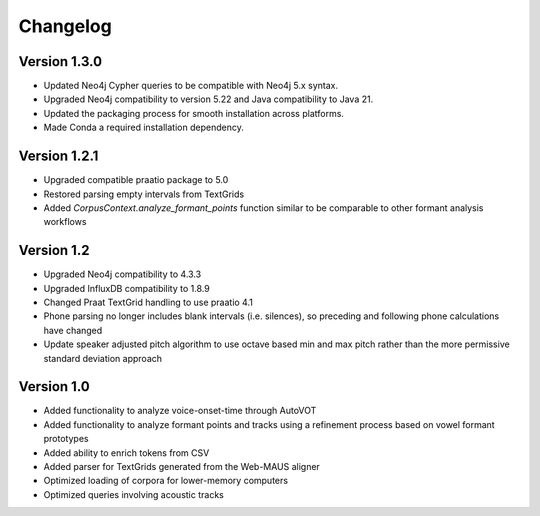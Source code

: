
*********
Changelog
*********


Version 1.3.0
=============

* Updated Neo4j Cypher queries to be compatible with Neo4j 5.x syntax.
* Upgraded Neo4j compatibility to version 5.22 and Java compatibility to Java 21.
* Updated the packaging process for smooth installation across platforms.
* Made Conda a required installation dependency.

Version 1.2.1
=============

* Upgraded compatible praatio package to 5.0
* Restored parsing empty intervals from TextGrids
* Added `CorpusContext.analyze_formant_points` function similar to be comparable to other formant analysis workflows

Version 1.2
===========

* Upgraded Neo4j compatibility to 4.3.3
* Upgraded InfluxDB compatibility to 1.8.9
* Changed Praat TextGrid handling to use praatio 4.1
* Phone parsing no longer includes blank intervals (i.e. silences), so preceding and following phone calculations have changed
* Update speaker adjusted pitch algorithm to use octave based min and max pitch rather than the more permissive standard deviation approach

Version 1.0
===========

* Added functionality to analyze voice-onset-time through AutoVOT
* Added functionality to analyze formant points and tracks using a refinement process based on vowel formant prototypes
* Added ability to enrich tokens from CSV
* Added parser for TextGrids generated from the Web-MAUS aligner
* Optimized loading of corpora for lower-memory computers
* Optimized queries involving acoustic tracks
